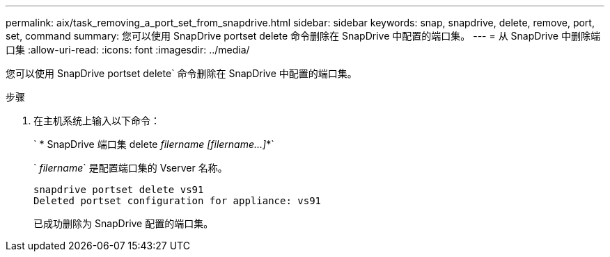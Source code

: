---
permalink: aix/task_removing_a_port_set_from_snapdrive.html 
sidebar: sidebar 
keywords: snap, snapdrive, delete, remove, port, set, command 
summary: 您可以使用 SnapDrive portset delete 命令删除在 SnapDrive 中配置的端口集。 
---
= 从 SnapDrive 中删除端口集
:allow-uri-read: 
:icons: font
:imagesdir: ../media/


[role="lead"]
您可以使用 SnapDrive portset delete` 命令删除在 SnapDrive 中配置的端口集。

.步骤
. 在主机系统上输入以下命令：
+
` * SnapDrive 端口集 delete _filername [filername...]_*`

+
` _filername_` 是配置端口集的 Vserver 名称。

+
[listing]
----
snapdrive portset delete vs91
Deleted portset configuration for appliance: vs91
----
+
已成功删除为 SnapDrive 配置的端口集。


